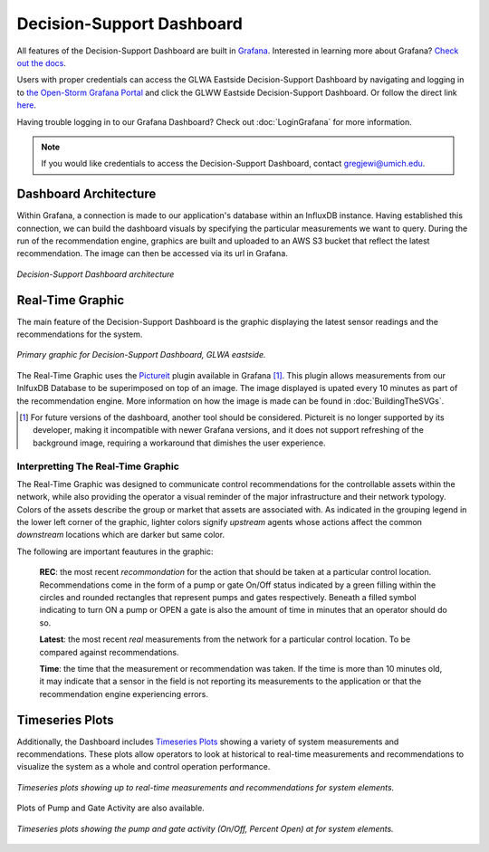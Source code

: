 Decision-Support Dashboard
==========================
.. image:: images/LOGOS.png


All features of the Decision-Support Dashboard are built in `Grafana <https://grafana.com/>`_. 
Interested in learning more about Grafana?
`Check out the docs <http://docs.grafana.org/guides/getting_started/>`_.

Users with proper credentials can access the GLWA Eastside Decision-Support Dashboard by navigating and logging in to `the Open-Storm Grafana Portal <http://data.open-storm.org:3000/>`_ and click the GLWW Eastside Decision-Support Dashboard. 
Or follow the direct link `here <http://data.open-storm.org:3000/dashboard/db/glwa-eastside-decision-support-dashboard?orgId=1>`_.

Having trouble logging in to our Grafana Dashboard? Check out :doc:`LoginGrafana` for more information.

.. note:: If you would like credentials to access the Decision-Support Dashboard, contact gregjewi@umich.edu.


Dashboard Architecture
----------------------

Within Grafana, a connection is made to our application's database within an InfluxDB instance. 
Having established this connection, we can build the dashboard visuals by specifying the particular measurements we want to query.
During the run of the recommendation engine, graphics are built and uploaded to an AWS S3 bucket that reflect the latest recommendation.
The image can then be accessed via its url in Grafana.

.. figure:: images/DashboardArchitecture.png
	:figclass: align-center

	*Decision-Support Dashboard architecture*


Real-Time Graphic
-----------------

The main feature of the Decision-Support Dashboard is the graphic displaying the latest sensor readings and the recommendations for the system. 

.. figure:: images/base_latest_recommended.png
	:figclass: align-center

	*Primary graphic for Decision-Support Dashboard, GLWA eastside.*

The Real-Time Graphic uses the `Pictureit <https://grafana.com/plugins/bessler-pictureit-panel>`_ plugin available in Grafana [#]_. 
This plugin allows measurements from our InlfuxDB Database to be superimposed on top of an image.
The image displayed is upated every 10 minutes as part of the recommendation engine.
More information on how the image is made can be found in :doc:`BuildingTheSVGs`.



.. [#] For future versions of the dashboard, another tool should be considered. Pictureit is no longer supported by its developer, making it incompatible with newer Grafana versions, and it does not support refreshing of the background image, requiring a workaround that dimishes the user experience.


Interpretting The Real-Time Graphic
^^^^^^^^^^^^^^^^^^^^^^^^^^^^^^^^^^^

The Real-Time Graphic was designed to communicate control recommendations for the controllable assets within the network, while also providing the operator a visual reminder of the major infrastructure and their network typology.
Colors of the assets describe the group or market that assets are associated with.
As indicated in the grouping legend in the lower left corner of the graphic, lighter colors signify *upstream* agents whose actions affect the common *downstream* locations which are darker but same color.

The following are important feautures in the graphic:

	**REC**: the most recent *recommondation* for the action that should be taken at a particular control location.
	Recommendations come in the form of a pump or gate On/Off status indicated by a green filling within the circles and rounded rectangles that represent pumps and gates respectively.
	Beneath a filled symbol indicating to turn ON a pump or OPEN a gate is also the amount of time in minutes that an operator should do so.

	**Latest**: the most recent *real* measurements from the network for a particular control location.
	To be compared against recommendations.

	**Time**: the time that the measurement or recommendation was taken. 
	If the time is more than 10 minutes old, it may indicate that a sensor in the field is not reporting its measurements to the application or that the recommendation engine experiencing errors.

.. figure:: images/DashboardPointers.png
	:figclass: align-center

Timeseries Plots
----------------
Additionally, the Dashboard includes `Timeseries Plots`_ showing a variety of system measurements and recommendations. 
These plots allow operators to look at historical to real-time measurements and recommendations to visualize the system as a whole and control operation performance.

.. figure:: images/TimeseriesPlots.PNG
	:figclass: align-center

	*Timeseries plots showing up to real-time measurements and recommendations for system elements.*


Plots of Pump and Gate Activity are also available.

.. figure:: images/PumpAndGateActivity.PNG
	:figclass: align-center

	*Timeseries plots showing the pump and gate activity (On/Off, Percent Open) at for system elements.*